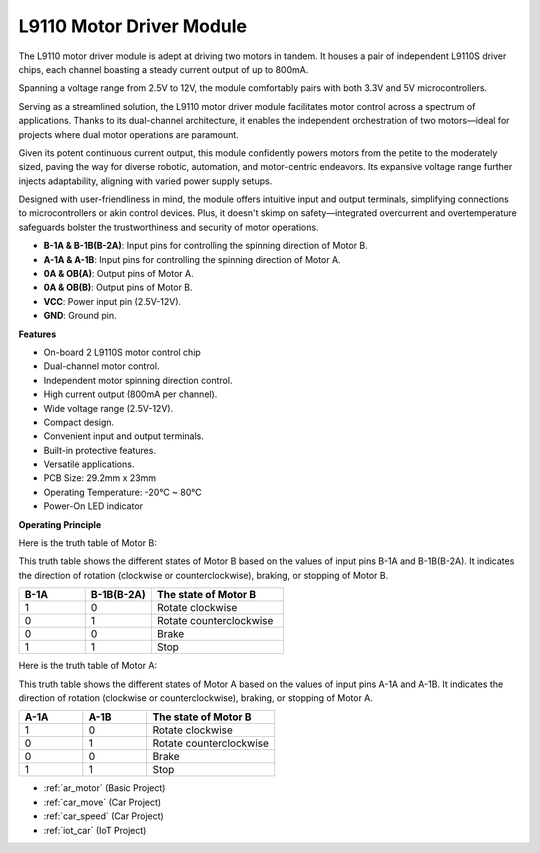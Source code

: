 .. _cpn_l9110:

L9110 Motor Driver Module
=============================

The L9110 motor driver module is adept at driving two motors in tandem. It houses a pair of independent L9110S driver chips, 
each channel boasting a steady current output of up to 800mA.

Spanning a voltage range from 2.5V to 12V, the module comfortably pairs with both 3.3V and 5V microcontrollers.

Serving as a streamlined solution, the L9110 motor driver module facilitates motor control across a spectrum of applications. 
Thanks to its dual-channel architecture, it enables the independent orchestration of two motors—ideal for projects where dual motor 
operations are paramount.

Given its potent continuous current output, this module confidently powers motors from the petite to the moderately sized, 
paving the way for diverse robotic, automation, and motor-centric endeavors. Its expansive voltage range further injects adaptability, aligning with varied power supply setups.

Designed with user-friendliness in mind, the module offers intuitive input and output terminals, simplifying connections to microcontrollers 
or akin control devices. Plus, it doesn't skimp on safety—integrated overcurrent and overtemperature safeguards bolster the trustworthiness 
and security of motor operations.

.. image:: img/l9110_module.jpg
    :width: 600
    :align: center

* **B-1A & B-1B(B-2A)**: Input pins for controlling the spinning direction of Motor B.
* **A-1A & A-1B**: Input pins for controlling the spinning direction of Motor A.
* **0A & OB(A)**: Output pins of Motor A.
* **0A & OB(B)**: Output pins of Motor B.
* **VCC**: Power input pin (2.5V-12V).
* **GND**: Ground pin.

**Features**

* On-board 2 L9110S motor control chip
* Dual-channel motor control.
* Independent motor spinning direction control.
* High current output (800mA per channel).
* Wide voltage range (2.5V-12V).
* Compact design.
* Convenient input and output terminals.
* Built-in protective features.
* Versatile applications.
* PCB Size: 29.2mm x 23mm
* Operating Temperature: -20°C ~ 80°C
* Power-On LED indicator

**Operating Principle**

Here is the truth table of Motor B:

This truth table shows the different states of Motor B based on the values of input pins B-1A and B-1B(B-2A). It indicates the direction of rotation (clockwise or counterclockwise), braking, or stopping of Motor B.

.. list-table:: 
    :widths: 25 25 50
    :header-rows: 1

    * - B-1A
      - B-1B(B-2A)
      - The state of Motor B
    * - 1
      - 0
      - Rotate clockwise
    * - 0
      - 1
      - Rotate counterclockwise
    * - 0
      - 0
      - Brake
    * - 1
      - 1
      - Stop

Here is the truth table of Motor A:

This truth table shows the different states of Motor A based on the values of input pins A-1A and A-1B. It indicates the direction of rotation (clockwise or counterclockwise), braking, or stopping of Motor A.

.. list-table:: 
    :widths: 25 25 50
    :header-rows: 1

    * - A-1A
      - A-1B
      - The state of Motor B
    * - 1
      - 0
      - Rotate clockwise
    * - 0
      - 1
      - Rotate counterclockwise
    * - 0
      - 0
      - Brake
    * - 1
      - 1
      - Stop

* :ref:`ar_motor` (Basic Project)
* :ref:`car_move` (Car Project)
* :ref:`car_speed` (Car Project)
* :ref:`iot_car` (IoT Project)